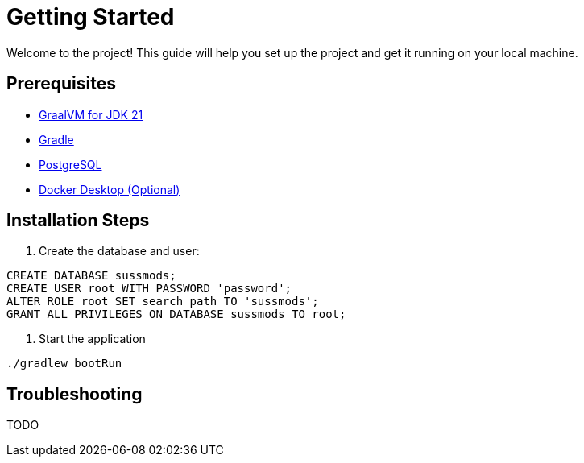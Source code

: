 = Getting Started

Welcome to the project! This guide will help you set up the project and get it running on your local machine.

== Prerequisites
- https://www.graalvm.org/release-notes/JDK_21/[GraalVM for JDK 21]
- https://gradle.org/install/[Gradle]
- https://www.postgresql.org/download/[PostgreSQL]
- https://docs.docker.com/desktop/[Docker Desktop (Optional)]

== Installation Steps
. Create the database and user:
```sql
CREATE DATABASE sussmods;
CREATE USER root WITH PASSWORD 'password';
ALTER ROLE root SET search_path TO 'sussmods';
GRANT ALL PRIVILEGES ON DATABASE sussmods TO root;
```

. Start the application
```sh
./gradlew bootRun
```


== Troubleshooting

TODO
